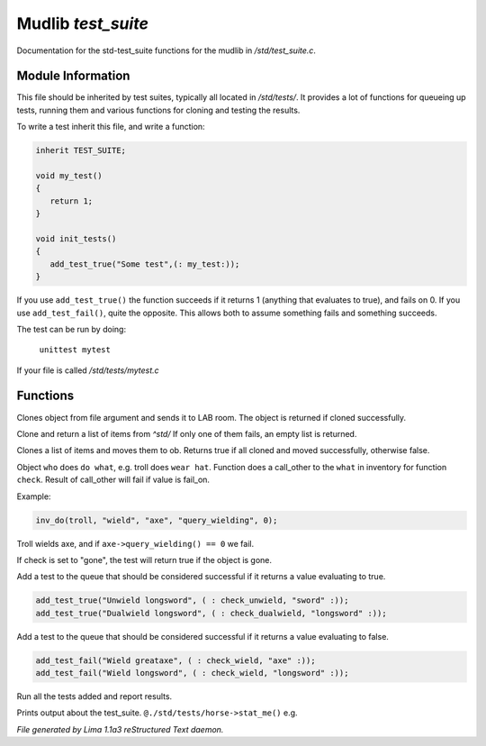 Mudlib *test_suite*
********************

Documentation for the std-test_suite functions for the mudlib in */std/test_suite.c*.

Module Information
==================

This file should be inherited by test suites, typically all located in */std/tests/*. It provides a lot of functions
for queueing up tests, running them and various functions for cloning and testing the results.

To write a test inherit this file, and write a function:

.. code-block:: c

   inherit TEST_SUITE;

   void my_test()
   {
      return 1;
   }

   void init_tests()
   {
      add_test_true("Some test",(: my_test:));
   }

If you use ``add_test_true()`` the function succeeds if it returns 1 (anything that evaluates to true), and fails on
0. If you use ``add_test_fail()``, quite the opposite. This allows both to assume something fails and something
succeeds.

The test can be run by doing:

   ``unittest mytest``

If your file is called */std/tests/mytest.c*

Functions
=========
.. c:function:: object lab_clone(string file)

Clones object from file argument and sends it to LAB room.
The object is returned if cloned successfully.


.. c:function:: object *std_clone(mixed *items)

Clone and return a list of items from *^std/*
If only one of them fails, an empty list is returned.


.. c:function:: int std_clone_move(object ob, mixed items)

Clones a list of items and moves them to ob.
Returns true if all cloned and moved successfully, otherwise false.


.. c:function:: varargs int inv_do(object who, string doo, string what, string check, int fail_on)

Object ``who`` does ``do what``, e.g. troll does ``wear hat``.
Function does a call_other to the ``what`` in inventory for function ``check``.
Result of call_other will fail if value is fail_on.

Example:

.. code-block:: c

   inv_do(troll, "wield", "axe", "query_wielding", 0);

Troll wields axe, and if ``axe->query_wielding() == 0`` we fail.

If check is set to "gone", the test will return true if the object is gone.


.. c:function:: varargs void add_test_true(string desc, function f, mixed args)

Add a test to the queue that should be considered successful if it returns a value evaluating to true.
 
.. code-block:: c

    add_test_true("Unwield longsword", ( : check_unwield, "sword" :));
    add_test_true("Dualwield longsword", ( : check_dualwield, "longsword" :));


.. c:function:: varargs void add_test_fail(string desc, function f, mixed args)

Add a test to the queue that should be considered successful if it returns a value evaluating to false.
 
.. code-block:: c

    add_test_fail("Wield greataxe", ( : check_wield, "axe" :));
    add_test_fail("Wield longsword", ( : check_wield, "longsword" :));


.. c:function:: void run_tests()

Run all the tests added and report results.


.. c:function:: void stat_me()

Prints output about the test_suite. ``@./std/tests/horse->stat_me()`` e.g.



*File generated by Lima 1.1a3 reStructured Text daemon.*
